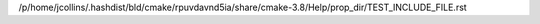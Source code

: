 /p/home/jcollins/.hashdist/bld/cmake/rpuvdavnd5ia/share/cmake-3.8/Help/prop_dir/TEST_INCLUDE_FILE.rst